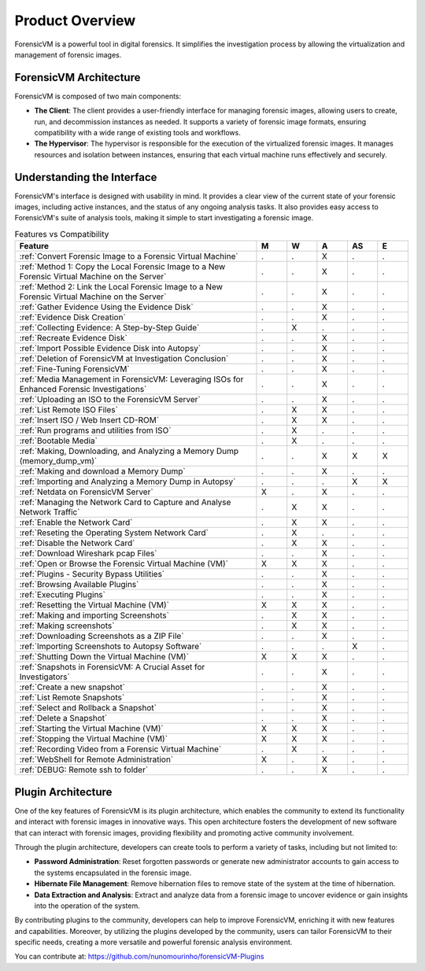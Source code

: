 =====================
Product Overview
=====================

ForensicVM is a powerful tool in digital forensics. It simplifies the investigation process by allowing the virtualization and management of forensic images. 

ForensicVM Architecture
==========================

ForensicVM is composed of two main components:

- **The Client**: The client provides a user-friendly interface for managing forensic images, allowing users to create, run, and decommission instances as needed. It supports a variety of forensic image formats, ensuring compatibility with a wide range of existing tools and workflows.

- **The Hypervisor**: The hypervisor is responsible for the execution of the virtualized forensic images. It manages resources and isolation between instances, ensuring that each virtual machine runs effectively and securely.

Understanding the Interface
==============================

ForensicVM's interface is designed with usability in mind. It provides a clear view of the current state of your forensic images, including active instances, and the status of any ongoing analysis tasks. It also provides easy access to ForensicVM's suite of analysis tools, making it simple to start investigating a forensic image.


.. list-table:: Features vs Compatibility
   :widths: 40 5 5 5 5 5
   :header-rows: 1

   * - Feature
     - M
     - W
     - A
     - AS
     - E
   * - :ref:`Convert Forensic Image to a Forensic Virtual Machine`
     - .
     - .
     - X
     - .
     - .
   * - :ref:`Method 1: Copy the Local Forensic Image to a New Forensic Virtual Machine on the Server`
     - .
     - .
     - X
     - .
     - .
   * - :ref:`Method 2: Link the Local Forensic Image to a New Forensic Virtual Machine on the Server`
     - .
     - .
     - X
     - .
     - .
   * - :ref:`Gather Evidence Using the Evidence Disk`
     - .
     - .
     - X
     - .
     - .
   * - :ref:`Evidence Disk Creation`
     - .
     - .
     - X
     - .
     - .
   * - :ref:`Collecting Evidence: A Step-by-Step Guide`
     - .
     - X
     - .
     - .
     - .
   * - :ref:`Recreate Evidence Disk`
     - .
     - .
     - X
     - .
     - .
   * - :ref:`Import Possible Evidence Disk into Autopsy`
     - .
     - .
     - X
     - .
     - .
   * - :ref:`Deletion of ForensicVM at Investigation Conclusion`
     - .
     - .
     - X
     - .
     - .
   * - :ref:`Fine-Tuning ForensicVM`
     - .
     - .
     - X
     - .
     - .
   * - :ref:`Media Management in ForensicVM: Leveraging ISOs for Enhanced Forensic Investigations`
     - .
     - .
     - X
     - .
     - .
   * - :ref:`Uploading an ISO to the ForensicVM Server`
     - .
     - .
     - X
     - .
     - .
   * - :ref:`List Remote ISO Files`
     - .
     - X
     - X
     - .
     - .
   * - :ref:`Insert ISO / Web Insert CD-ROM`
     - .
     - X
     - X
     - .
     - .
   * - :ref:`Run programs and utilities from ISO`
     - .
     - X
     - .
     - .
     - .
   * - :ref:`Bootable Media`
     - .
     - X
     - .
     - .
     - .
   * - :ref:`Making, Downloading, and Analyzing a Memory Dump (memory_dump_vm)`
     - .
     - .
     - X
     - X
     - X
   * - :ref:`Making and download a Memory Dump`
     - .
     - .
     - X
     - .
     - .
   * - :ref:`Importing and Analyzing a Memory Dump in Autopsy`
     - .
     - .
     - .
     - X
     - X
   * - :ref:`Netdata on ForensicVM Server`
     - X
     - .
     - X
     - .
     - .
   * - :ref:`Managing the Network Card to Capture and Analyse Network Traffic`
     - .
     - X
     - X
     - .
     - .
   * - :ref:`Enable the Network Card`
     - .
     - X
     - X
     - .
     - .
   * - :ref:`Reseting the Operating System Network Card`
     - .
     - X
     - .
     - .
     - .
   * - :ref:`Disable the Network Card`
     - .
     - X
     - X
     - .
     - .
   * - :ref:`Download Wireshark pcap Files`
     - .
     - .
     - X
     - .
     - .
   * - :ref:`Open or Browse the Forensic Virtual Machine (VM)`
     - X
     - X
     - X
     - .
     - .
   * - :ref:`Plugins - Security Bypass Utilities`
     - .
     - .
     - X
     - .
     - .
   * - :ref:`Browsing Available Plugins`
     - .
     - .
     - X
     - .
     - .
   * - :ref:`Executing Plugins`
     - .
     - .
     - X
     - .
     - .
   * - :ref:`Resetting the Virtual Machine (VM)`
     - X
     - X
     - X
     - .
     - .
   * - :ref:`Making and importing Screenshots`
     - .
     - X
     - X
     - .
     - .
   * - :ref:`Making screenshots`
     - .
     - X
     - X
     - .
     - .
   * - :ref:`Downloading Screenshots as a ZIP File`
     - .
     - .
     - X
     - .
     - .
   * - :ref:`Importing Screenshots to Autopsy Software`
     - .
     - .
     - .
     - X
     - .
   * - :ref:`Shutting Down the Virtual Machine (VM)`
     - X
     - X
     - X
     - .
     - .
   * - :ref:`Snapshots in ForensicVM: A Crucial Asset for Investigators`
     - .
     - .
     - X
     - .
     - .
   * - :ref:`Create a new snapshot`
     - .
     - .
     - X
     - .
     - .
   * - :ref:`List Remote Snapshots`
     - .
     - .
     - X
     - .
     - .
   * - :ref:`Select and Rollback a Snapshot`
     - .
     - .
     - X
     - .
     - .
   * - :ref:`Delete a Snapshot`
     - .
     - .
     - X
     - .
     - .
   * - :ref:`Starting the Virtual Machine (VM)`
     - X
     - X
     - X
     - .
     - .
   * - :ref:`Stopping the Virtual Machine (VM)`
     - X
     - X
     - X
     - .
     - .
   * - :ref:`Recording Video from a Forensic Virtual Machine`
     - .
     - X
     - .
     - .
     - .
   * - :ref:`WebShell for Remote Administration`
     - X
     - .
     - X
     - .
     - .
   * - :ref:`DEBUG: Remote ssh to folder`
     - .
     - .
     - X
     - .
     - .


Plugin Architecture
======================

One of the key features of ForensicVM is its plugin architecture, which enables the community to extend its functionality and interact with forensic images in innovative ways. This open architecture fosters the development of new software that can interact with forensic images, providing flexibility and promoting active community involvement.

Through the plugin architecture, developers can create tools to perform a variety of tasks, including but not limited to:

- **Password Administration**: Reset forgotten passwords or generate new administrator accounts to gain access to the systems encapsulated in the forensic image.
- **Hibernate File Management**: Remove hibernation files to remove state of the system at the time of hibernation.
- **Data Extraction and Analysis**: Extract and analyze data from a forensic image to uncover evidence or gain insights into the operation of the system.

By contributing plugins to the community, developers can help to improve ForensicVM, enriching it with new features and capabilities. Moreover, by utilizing the plugins developed by the community, users can tailor ForensicVM to their specific needs, creating a more versatile and powerful forensic analysis environment.

You can contribute at: https://github.com/nunomourinho/forensicVM-Plugins



